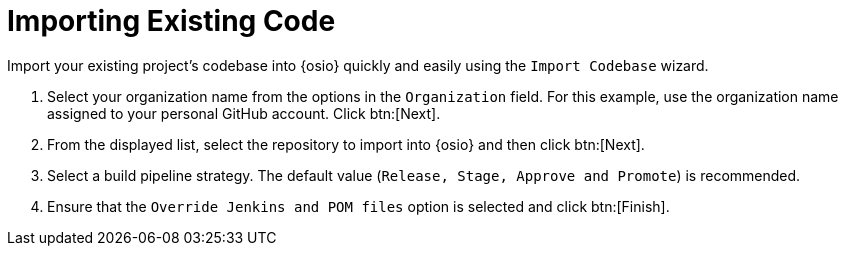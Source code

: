 [#importing_existing_code]
= Importing Existing Code

Import your existing project's codebase into {osio} quickly and easily using the `Import Codebase` wizard.

. Select your organization name from the options in the `Organization` field. For this example, use the organization name assigned to your personal GitHub account. Click btn:[Next].
. From the displayed list, select the repository to import into {osio} and then click btn:[Next].
. Select a build pipeline strategy. The default value (`Release, Stage, Approve and Promote`) is recommended.
. Ensure that the `Override Jenkins and POM files` option is selected and click btn:[Finish].
